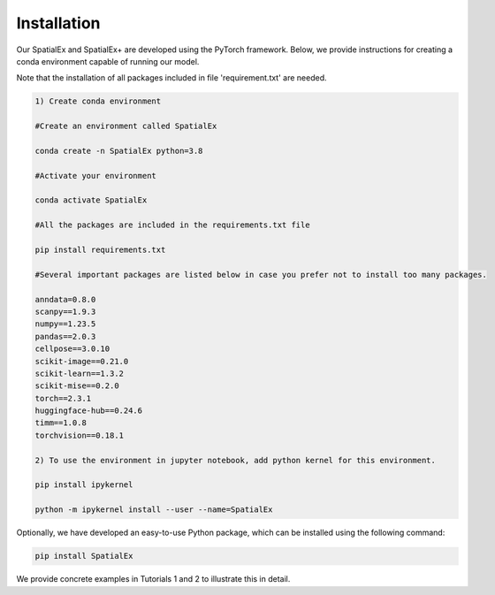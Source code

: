 .. SpatialGlue documentation master file, created by
   sphinx-quickstart on Thu Sep 16 19:43:51 2021.
   You can adapt this file completely to your liking, but it should at least
   contain the root `toctree` directive.

Installation
============

Our SpatialEx and SpatialEx+ are developed using the PyTorch framework. Below, we provide instructions for creating a conda environment capable of running our model.

Note that the installation of all packages included in file 'requirement.txt' are needed.

.. code-block:: python

   1) Create conda environment
   
   #Create an environment called SpatialEx

   conda create -n SpatialEx python=3.8

   #Activate your environment

   conda activate SpatialEx

   #All the packages are included in the requirements.txt file

   pip install requirements.txt

   #Several important packages are listed below in case you prefer not to install too many packages.

   anndata=0.8.0
   scanpy==1.9.3
   numpy==1.23.5
   pandas==2.0.3
   cellpose==3.0.10
   scikit-image==0.21.0
   scikit-learn==1.3.2
   scikit-mise==0.2.0
   torch==2.3.1
   huggingface-hub==0.24.6
   timm==1.0.8
   torchvision==0.18.1
 
   2) To use the environment in jupyter notebook, add python kernel for this environment.

   pip install ipykernel

   python -m ipykernel install --user --name=SpatialEx

Optionally, we have developed an easy-to-use Python package, which can be installed using the following command:

.. code-block:: python

   pip install SpatialEx

We provide concrete examples in Tutorials 1 and 2 to illustrate this in detail.

